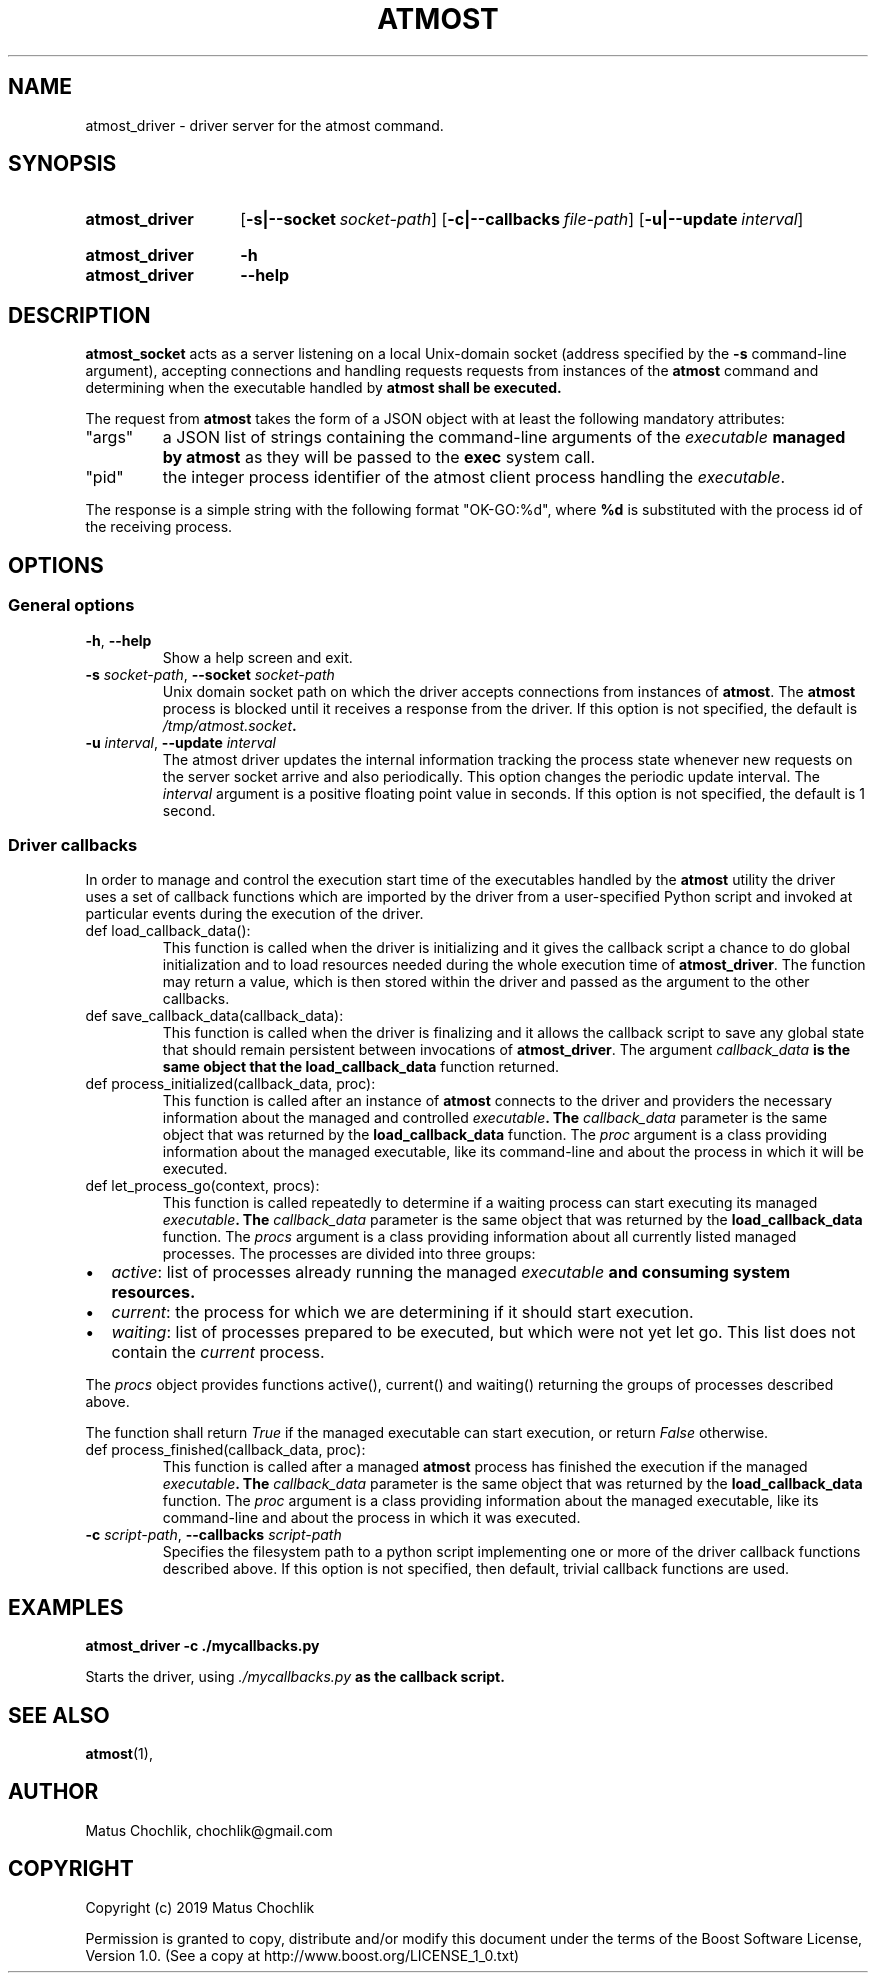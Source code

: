 .TH ATMOST 1 "2019-08-06" "Limits concurrent execution of executable."
.SH "NAME"
atmost_driver \- driver server for the atmost command.
.SH "SYNOPSIS"
.SY atmost_driver
.OP \-s|\-\-socket socket\-path
.OP \-c|\-\-callbacks file\-path
.OP \-u|\-\-update interval
.YS
.
.SY atmost_driver
.B \-h
.SY atmost_driver
.B --help
.YS
.SH "DESCRIPTION"
\fBatmost_socket\fR acts as a server listening on a local Unix-domain socket
(address specified by the \fB-s\fR command-line argument), accepting connections
and handling requests requests from instances of the \fBatmost\fR command
and determining when the executable handled by \fBatmost\fB shall be executed.
.PP
The request from \fBatmost\fR takes the form of a JSON object with at least
the following mandatory attributes:
.IP \(dqargs\(dq
a JSON list of strings containing the command-line arguments of the
\fIexecutable\fB managed by \fBatmost\fR as they will be passed to the
\fBexec\fR system call.
.IP \(dqpid\(dq
the integer process identifier of the atmost client process handling the
\fIexecutable\fR.
.PP
The response is a simple string with the following format \(dqOK-GO:%d\(dq,
where \fB%d\fR is substituted with the process id of the receiving process.

.SH "OPTIONS"
.SS "General options"
.TP
\fB\-h\fR, \fB\-\-help\fR
Show a help screen and exit.
.TP
\fB\-s\fR \fIsocket-path\fR, \fB\-\-socket\fR \fIsocket-path\fR
Unix domain socket path on which the driver accepts connections from instances
of \fBatmost\fR. The \fBatmost\fR process is blocked until it receives a response
from the driver.
If this option is not specified, the default is \fI/tmp/atmost.socket\fB.
.TP
\fB\-u\fR \fIinterval\fR, \fB\-\-update\fR \fIinterval\fR
The atmost driver  updates the internal information tracking the process state
whenever new requests on the server socket arrive and also periodically.
This option changes the periodic update interval. The \fIinterval\fR argument
is a positive floating point value in seconds.
If this option is not specified, the default is 1 second.
.SS "Driver callbacks"
.PP
In order to manage and control the execution start time of the executables
handled by the \fBatmost\fR utility the driver uses a set of callback functions
which are imported by the driver from a user-specified Python script and invoked
at particular events during the execution of the driver.
.IP "def load_callback_data():"
This function is called when the driver is initializing and it gives the callback
script a chance to do global initialization and to load resources needed during
the whole execution time of \fBatmost_driver\fR.
The function may return a value, which is then stored within the driver and
passed as the argument to the other callbacks.
.IP "def save_callback_data(callback_data):"
This function is called when the driver is finalizing and it allows the callback
script to save any global state that should remain persistent between invocations
of \fBatmost_driver\fR. The argument \fIcallback_data\fB is the same object
that the \fBload_callback_data\fR function returned.
.IP "def process_initialized(callback_data, proc):"
This function is called after an instance of \fBatmost\fR connects to the driver
and providers the necessary information about the managed and controlled
\fIexecutable\fB. The \fIcallback_data\fR parameter is the same object that
was returned by the \fBload_callback_data\fR function. The \fIproc\fR argument
is a class providing information about the managed executable, like its
command-line and about the process in which it will be executed.
.IP "def let_process_go(context, procs):"
This function is called repeatedly to determine if a waiting process can start
executing its managed \fIexecutable\fB.
The \fIcallback_data\fR parameter is the same object that
was returned by the \fBload_callback_data\fR function.
The \fIprocs\fR argument is a class providing information about all currently
listed managed processes. The processes are divided into three groups:
.IP \[bu] 2
\fIactive\fR: list of processes already running the managed \fIexecutable\fB
and consuming system resources.
.IP \[bu] 2
\fIcurrent\fR: the process for which we are determining if it should start execution.
.IP \[bu] 2
\fIwaiting\fR: list of processes prepared to be executed, but which were not yet
let go.  This list does not contain the \fIcurrent\fR process.
.PP
The \fIprocs\fR object provides functions active(), current() and waiting()
returning the groups of processes described above.
.PP
The function shall return \fITrue\fR if the managed executable can start execution,
or return \fIFalse\fR otherwise.
.IP "def process_finished(callback_data, proc):"
This function is called after a managed \fBatmost\fR process has finished the
execution if the managed \fIexecutable\fB.
The \fIcallback_data\fR parameter is the same object that
was returned by the \fBload_callback_data\fR function. The \fIproc\fR argument
is a class providing information about the managed executable, like its
command-line and about the process in which it was executed.

.TP
\fB\-c\fR \fIscript-path\fR, \fB\-\-callbacks\fR \fIscript-path\fR
Specifies the filesystem path to a python script implementing one or more
of the driver callback functions described above.
If this option is not specified, then default, trivial callback functions
are used.

.SH "EXAMPLES"
.EX
.B atmost_driver -c ./mycallbacks.py
.EE
.PP
Starts the driver, using \fI./mycallbacks.py\fB as the callback script.

.SH "SEE ALSO"
.BR atmost (1),

.SH "AUTHOR"
Matus Chochlik, chochlik@gmail.com
.SH "COPYRIGHT"
Copyright (c) 2019 Matus Chochlik
.PP
Permission is granted to copy, distribute and/or modify this document
under the terms of the Boost Software License, Version 1.0.
(See a copy at http://www.boost.org/LICENSE_1_0.txt)
